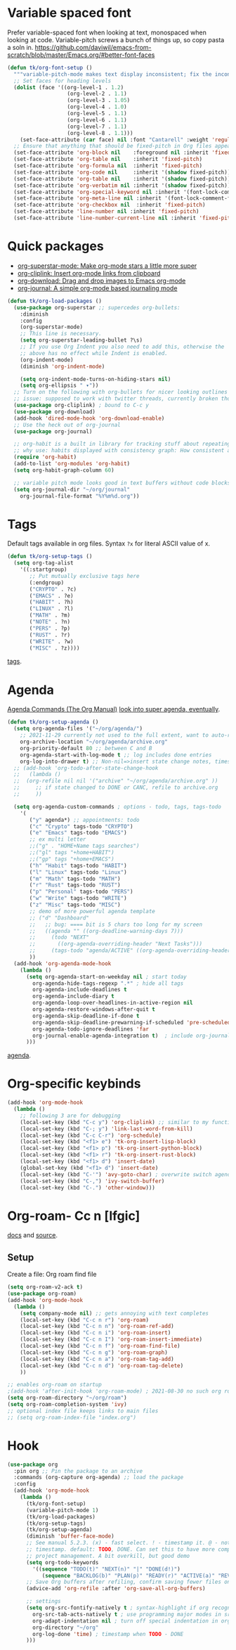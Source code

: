 * Variable spaced font
Prefer variable-spaced font when looking at text, monospaced when looking at code. Variable-pitch screws a bunch of things up, so copy pasta a soln in.
https://github.com/daviwil/emacs-from-scratch/blob/master/Emacs.org/#better-font-faces
#+begin_src emacs-lisp
  (defun tk/org-font-setup ()
    """variable-pitch-mode makes text display inconsistent; fix the inconsistencies"""
    ;; Set faces for heading levels
    (dolist (face '((org-level-1 . 1.2)
                     (org-level-2 . 1.1)
                     (org-level-3 . 1.05)
                     (org-level-4 . 1.0)
                     (org-level-5 . 1.1)
                     (org-level-6 . 1.1)
                     (org-level-7 . 1.1)
                     (org-level-8 . 1.1)))
      (set-face-attribute (car face) nil :font "Cantarell" :weight 'regular :height (cdr face)))
    ;; Ensure that anything that should be fixed-pitch in Org files appears that way
    (set-face-attribute 'org-block nil    :foreground nil :inherit 'fixed-pitch)
    (set-face-attribute 'org-table nil    :inherit 'fixed-pitch)
    (set-face-attribute 'org-formula nil  :inherit 'fixed-pitch)
    (set-face-attribute 'org-code nil     :inherit '(shadow fixed-pitch))
    (set-face-attribute 'org-table nil    :inherit '(shadow fixed-pitch))
    (set-face-attribute 'org-verbatim nil :inherit '(shadow fixed-pitch))
    (set-face-attribute 'org-special-keyword nil :inherit '(font-lock-comment-face fixed-pitch))
    (set-face-attribute 'org-meta-line nil :inherit '(font-lock-comment-face fixed-pitch))
    (set-face-attribute 'org-checkbox nil  :inherit 'fixed-pitch)
    (set-face-attribute 'line-number nil :inherit 'fixed-pitch)
    (set-face-attribute 'line-number-current-line nil :inherit 'fixed-pitch))
#+end_src
* Quick packages
- [[https://github.com/integral-dw/org-superstar-mode][org-superstar-mode: Make org-mode stars a little more super]]
- [[https://github.com/rexim/org-cliplink][org-cliplink: Insert org-mode links from clipboard]]
- [[https://github.com/abo-abo/org-download][org-download: Drag and drop images to Emacs org-mode]]
- [[https://github.com/bastibe/org-journal][org-journal: A simple org-mode based journaling mode]]
#+begin_src emacs-lisp
  (defun tk/org-load-packages ()
    (use-package org-superstar ;; supercedes org-bullets:
      :diminish
      :config
      (org-superstar-mode)
      ;; This line is necessary.
      (setq org-superstar-leading-bullet ?\s)
      ;; If you use Org Indent you also need to add this, otherwise the
      ;; above has no effect while Indent is enabled.
      (org-indent-mode)
      (diminish 'org-indent-mode)

      (setq org-indent-mode-turns-on-hiding-stars nil)
      (setq org-ellipsis " ▾"))
    ;; Turn on the following with org-bullets for nicer looking outlines
    ;; issue: supposed to work with twitter threads, currently broken though, couldn't figure out how to fix.
    (use-package org-cliplink) ; bound to C-c y
    (use-package org-download)
    (add-hook 'dired-mode-hook 'org-download-enable)
    ;; Use the heck out of org-journal
    (use-package org-journal)

    ;; org-habit is a built in library for tracking stuff about repeating tasks
    ;; why use: habits displayed with consistency graph: How consistent at getting that task done.
    (require 'org-habit)
    (add-to-list 'org-modules 'org-habit)
    (setq org-habit-graph-column 60)

    ;; variable pitch mode looks good in text buffers without code blocks
    (setq org-journal-dir "~/org/journal"
      org-journal-file-format "%Y%m%d.org"))

#+end_src
* Tags
Default tags available in org files. Syntax =?x= for literal ASCII value of x.
#+begin_src emacs-lisp
  (defun tk/org-setup-tags ()
    (setq org-tag-alist
      '((:startgroup)
         ;; Put mutually exclusive tags here
         (:endgroup)
         ("CRYPTO" . ?c)
         ("EMACS" . ?e)
         ("HABIT" . ?h)
         ("LINUX" . ?l)
         ("MATH" . ?m)
         ("NOTE" . ?n)
         ("PERS" . ?p)
         ("RUST" . ?r)
         ("WRITE" . ?w)
         ("MISC" . ?z))))
#+end_src
[[https://orgmode.org/manual/Tags.html#Tags][tags]].
* Agenda
[[https://orgmode.org/manual/Agenda-Commands.html][Agenda Commands (The Org Manual)]]
[[https://github.com/alphapapa/org-super-agenda][look into super agenda, eventually]].
#+begin_src emacs-lisp
  (defun tk/org-setup-agenda ()
    (setq org-agenda-files '("~/org/agenda/")
      ;; 2021-11-29 currently not used to the full extent, want to auto-refile done todos to here
      org-archive-location "~/org/agenda/archive.org"
      org-priority-default 80 ;; between C and B
      org-agenda-start-with-log-mode t ;; log includes done entries
      org-log-into-drawer t) ;; Non-nil=>insert state change notes, timestamps into a drawer.
    ;; (add-hook 'org-todo-after-state-change-hook
    ;;   (lambda ()
    ;;  (org-refile nil nil '("archive" "~/org/agenda/archive.org" ))
    ;;     ;; if state changed to DONE or CANC, refile to archive.org
    ;;     ))

    (setq org-agenda-custom-commands ; options - todo, tags, tags-todo
      '(
         ("y" agenda*) ;; appointments: todo
         ("c" "Crypto" tags-todo "CRYPTO")
         ("e" "Emacs" tags-todo "EMACS")
         ;; ex multi letter
         ;;("g" . "HOME+Name tags searches")
         ;;("gl" tags "+home+HABIT")
         ;;("gp" tags "+home+EMACS")
         ("h" "Habit" tags-todo "HABIT")
         ("l" "Linux" tags-todo "Linux")
         ("m" "Math" tags-todo "MATH")
         ("r" "Rust" tags-todo "RUST")
         ("p" "Personal" tags-todo "PERS")
         ("w" "Write" tags-todo "WRITE")
         ("z" "Misc" tags-todo "MISC")
         ;; demo of more powerful agenda template
         ;; ("d" "Dashboard"
         ;;   ;; bug: ==== bit is 5 chars too long for my screen
         ;;   ((agenda "" ((org-deadline-warning-days 7)))
         ;;     (todo "NEXT"
         ;;       ((org-agenda-overriding-header "Next Tasks")))
         ;;     (tags-todo "agenda/ACTIVE" ((org-agenda-overriding-header "Active Projects")))))
         ))
    (add-hook 'org-agenda-mode-hook
      (lambda ()
        (setq org-agenda-start-on-weekday nil ; start today
          org-agenda-hide-tags-regexp ".*" ; hide all tags
          org-agenda-include-deadlines t
          org-agenda-include-diary t
          org-agenda-loop-over-headlines-in-active-region nil
          org-agenda-restore-windows-after-quit t
          org-agenda-skip-deadline-if-done t
          org-agenda-skip-deadline-prewarning-if-scheduled 'pre-scheduled
          org-agenda-todo-ignore-deadlines 'far
          org-journal-enable-agenda-integration t)  ; include org-journal todos in agenda
        )))
#+end_src
[[https://orgmode.org/manual/Agenda-Views.html][agenda]].
* Org-specific keybinds
#+begin_src emacs-lisp
  (add-hook 'org-mode-hook
    (lambda ()
      ;; following 3 are for debugging
      (local-set-key (kbd "C-c y") 'org-cliplink) ;; similar to my function (see next line)
      (local-set-key (kbd "C-; y") 'link-last-word-from-kill)
      (local-set-key (kbd "C-c C-r") 'org-schedule)
      (local-set-key (kbd "<f1> e") 'tk-org-insert-lisp-block)
      (local-set-key (kbd "<f1> p") 'tk-org-insert-python-block)
      (local-set-key (kbd "<f1> r") 'tk-org-insert-rust-block)
      (local-set-key (kbd "<f1> d") 'insert-date)
      (global-set-key (kbd "<f1> d") 'insert-date)
      (local-set-key (kbd "C-'") 'avy-goto-char) ; overwrite switch agenda files
      (local-set-key (kbd "C-,") 'ivy-switch-buffer)
      (local-set-key (kbd "C-.") 'other-window)))
#+end_src
* Org-roam- Cc n [lfgic]
[[https://www.orgroam.com/manual/][docs]] and [[https://github.com/org-roam/org-roam][source]].
** Setup
Create a file: Org roam find file
#+begin_src emacs-lisp
  (setq org-roam-v2-ack t)
  (use-package org-roam)
  (add-hook 'org-mode-hook
    (lambda ()
      (setq company-mode nil) ;; gets annoying with text completes
      (local-set-key (kbd "C-c n r") 'org-roam)
      (local-set-key (kbd "C-c n n") 'org-roam-ref-add)
      (local-set-key (kbd "C-c n i") 'org-roam-insert)
      (local-set-key (kbd "C-c n I") 'org-roam-insert-immediate)
      (local-set-key (kbd "C-c n f") 'org-roam-find-file)
      (local-set-key (kbd "C-c n g") 'org-roam-graph)
      (local-set-key (kbd "C-c n a") 'org-roam-tag-add)
      (local-set-key (kbd "C-c n d") 'org-roam-tag-delete)
      ))

  ;; enables org-roam on startup
  ;(add-hook 'after-init-hook 'org-roam-mode) ; 2021-08-30 no such org roam mode
  (setq org-roam-directory "~/org/roam")
  (setq org-roam-completion-system 'ivy)
  ;; optional index file keeps links to main files
  ;; (setq org-roam-index-file "index.org")
#+end_src
* Hook
#+begin_src emacs-lisp
  (use-package org
    :pin org ;; Pin the package to an archive
    :commands (org-capture org-agenda) ;; load the package
    :config
    (add-hook 'org-mode-hook
      (lambda ()
        (tk/org-font-setup)
        (variable-pitch-mode 1)
        (tk/org-load-packages)
        (tk/org-setup-tags)
        (tk/org-setup-agenda)
        (diminish 'buffer-face-mode)
        ;; See manual 5.2.3. (x) - fast select. ! - timestamp it. @ - note w
        ;; timestamp. default: TODO, DONE. Can set this to have more complex
        ;; project management. A bit overkill, but good demo
        (setq org-todo-keywords
          '((sequence "TODO(t)" "NEXT(n)" "|" "DONE(d!)")
             (sequence "BACKLOG(b)" "PLAN(p)" "READY(r)" "ACTIVE(a)" "REVIEW(v)" "WAIT(w@/!)" "|" "CANC(k@/!)")))
        ;; Save Org buffers after refiling, confirm saving fewer files on emacs exit
        (advice-add 'org-refile :after 'org-save-all-org-buffers)

        ;; settings
        (setq org-src-fontify-natively t ; syntax-highlight if org recognizes src block
          org-src-tab-acts-natively t ; use programming major modes in src blocks
          org-adapt-indentation nil ; turn off special indentation in org subsections
          org-directory "~/org"
          org-log-done 'time) ; timestamp when TODO - DONE
        )))
#+end_src
